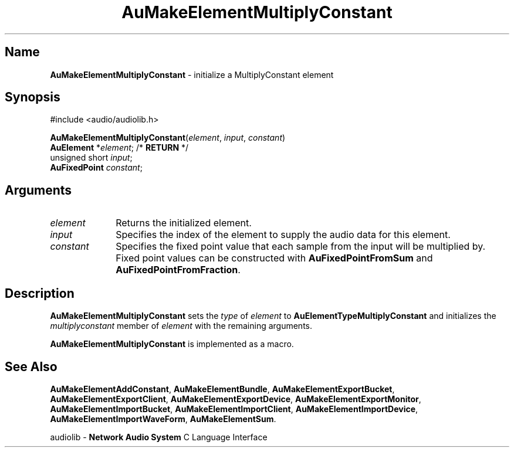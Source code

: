 .\" $NCDId: @(#)AuMElMul.man,v 1.1 1994/09/27 00:32:31 greg Exp $
.\" copyright 1994 Steven King
.\"
.\" portions are
.\" * Copyright 1993 Network Computing Devices, Inc.
.\" *
.\" * Permission to use, copy, modify, distribute, and sell this software and its
.\" * documentation for any purpose is hereby granted without fee, provided that
.\" * the above copyright notice appear in all copies and that both that
.\" * copyright notice and this permission notice appear in supporting
.\" * documentation, and that the name Network Computing Devices, Inc. not be
.\" * used in advertising or publicity pertaining to distribution of this
.\" * software without specific, written prior permission.
.\" * 
.\" * THIS SOFTWARE IS PROVIDED 'AS-IS'.  NETWORK COMPUTING DEVICES, INC.,
.\" * DISCLAIMS ALL WARRANTIES WITH REGARD TO THIS SOFTWARE, INCLUDING WITHOUT
.\" * LIMITATION ALL IMPLIED WARRANTIES OF MERCHANTABILITY, FITNESS FOR A
.\" * PARTICULAR PURPOSE, OR NONINFRINGEMENT.  IN NO EVENT SHALL NETWORK
.\" * COMPUTING DEVICES, INC., BE LIABLE FOR ANY DAMAGES WHATSOEVER, INCLUDING
.\" * SPECIAL, INCIDENTAL OR CONSEQUENTIAL DAMAGES, INCLUDING LOSS OF USE, DATA,
.\" * OR PROFITS, EVEN IF ADVISED OF THE POSSIBILITY THEREOF, AND REGARDLESS OF
.\" * WHETHER IN AN ACTION IN CONTRACT, TORT OR NEGLIGENCE, ARISING OUT OF OR IN
.\" * CONNECTION WITH THE USE OR PERFORMANCE OF THIS SOFTWARE.
.\"
.\" $Id$
.TH AuMakeElementMultiplyConstant 3 "1.2" "audiolib - element initialization"
.SH \fBName\fP
\fBAuMakeElementMultiplyConstant\fP \- initialize a MultiplyConstant element
.SH \fBSynopsis\fP
#include <audio/audiolib.h>
.sp 1
\fBAuMakeElementMultiplyConstant\fP(\fIelement\fP, \fIinput\fP, \fIconstant\fP)
.br
    \fBAuElement\fP *\fIelement\fP; /* \fBRETURN\fP */
.br
    unsigned short \fIinput\fP;
.br
    \fBAuFixedPoint\fP \fIconstant\fP;
.SH \fBArguments\fP
.IP \fIelement\fP 1i
Returns the initialized element.
.IP \fIinput\fP 1i
Specifies the index of the element to supply the audio data for this element.
.IP \fIconstant\fP 1i
Specifies the fixed point value that each sample from the input will be multiplied by.
Fixed point values can be constructed with \fBAuFixedPointFromSum\fP and \fBAuFixedPointFromFraction\fP.
.SH \fBDescription\fP
\fBAuMakeElementMultiplyConstant\fP sets the \fItype\fP of \fIelement\fP to \fBAuElementTypeMultiplyConstant\fP and initializes the \fImultiplyconstant\fP member of \fIelement\fP with the remaining arguments.
.LP
\fBAuMakeElementMultiplyConstant\fP is implemented as a macro.
.SH \fBSee Also\fP
\fBAuMakeElementAddConstant\fP,
\fBAuMakeElementBundle\fP,
\fBAuMakeElementExportBucket\fP,
\fBAuMakeElementExportClient\fP,
\fBAuMakeElementExportDevice\fP,
\fBAuMakeElementExportMonitor\fP,
\fBAuMakeElementImportBucket\fP,
\fBAuMakeElementImportClient\fP,
\fBAuMakeElementImportDevice\fP,
\fBAuMakeElementImportWaveForm\fP,
\fBAuMakeElementSum\fP.
.sp 1
audiolib \- \fBNetwork Audio System\fP C Language Interface
